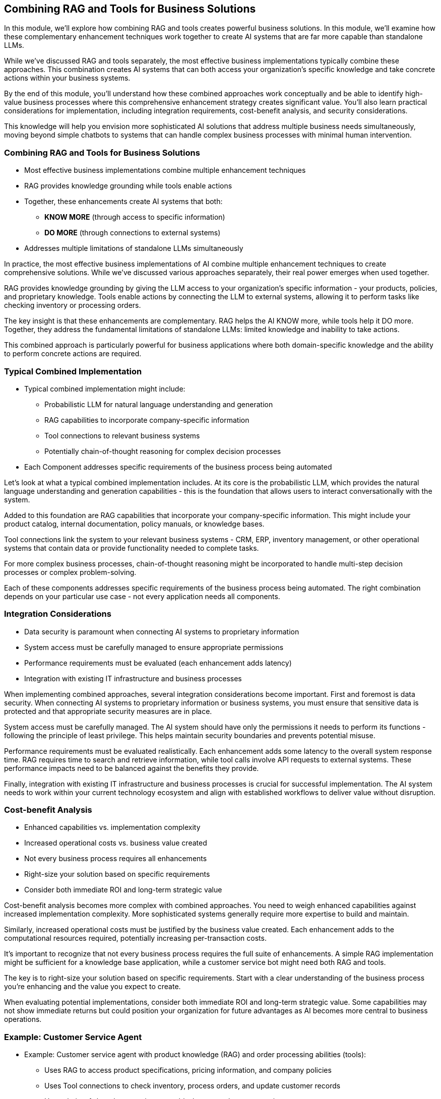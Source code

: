 == Combining RAG and Tools for Business Solutions

[.notes]
--
In this module, we'll explore how combining RAG and tools creates powerful business solutions. In this module, we'll examine how these complementary enhancement techniques work together to create AI systems that are far more capable than standalone LLMs.

While we've discussed RAG and tools separately, the most effective business implementations typically combine these approaches. This combination creates AI systems that can both access your organization's specific knowledge and take concrete actions within your business systems.

By the end of this module, you'll understand how these combined approaches work conceptually and be able to identify high-value business processes where this comprehensive enhancement strategy creates significant value. You'll also learn practical considerations for implementation, including integration requirements, cost-benefit analysis, and security considerations.

This knowledge will help you envision more sophisticated AI solutions that address multiple business needs simultaneously, moving beyond simple chatbots to systems that can handle complex business processes with minimal human intervention.
--

=== Combining RAG and Tools for Business Solutions

* Most effective business implementations combine multiple enhancement techniques
* RAG provides knowledge grounding while tools enable actions
* Together, these enhancements create AI systems that both:
  ** *KNOW MORE* (through access to specific information)
  ** *DO MORE* (through connections to external systems)
* Addresses multiple limitations of standalone LLMs simultaneously

[.notes]
--
In practice, the most effective business implementations of AI combine multiple enhancement techniques to create comprehensive solutions. While we've discussed various approaches separately, their real power emerges when used together.

RAG provides knowledge grounding by giving the LLM access to your organization's specific information - your products, policies, and proprietary knowledge. Tools enable actions by connecting the LLM to external systems, allowing it to perform tasks like checking inventory or processing orders.

The key insight is that these enhancements are complementary. RAG helps the AI KNOW more, while tools help it DO more. Together, they address the fundamental limitations of standalone LLMs: limited knowledge and inability to take actions.

This combined approach is particularly powerful for business applications where both domain-specific knowledge and the ability to perform concrete actions are required.
--

=== Typical Combined Implementation

* Typical combined implementation might include:
  ** Probabilistic LLM for natural language understanding and generation
  ** RAG capabilities to incorporate company-specific information
  ** Tool connections to relevant business systems
  ** Potentially chain-of-thought reasoning for complex decision processes
* Each Component addresses specific requirements of the business process being automated

[.notes]
--
Let's look at what a typical combined implementation includes. At its core is the probabilistic LLM, which provides the natural language understanding and generation capabilities - this is the foundation that allows users to interact conversationally with the system.

Added to this foundation are RAG capabilities that incorporate your company-specific information. This might include your product catalog, internal documentation, policy manuals, or knowledge bases.

Tool connections link the system to your relevant business systems - CRM, ERP, inventory management, or other operational systems that contain data or provide functionality needed to complete tasks.

For more complex business processes, chain-of-thought reasoning might be incorporated to handle multi-step decision processes or complex problem-solving.

Each of these components addresses specific requirements of the business process being automated. The right combination depends on your particular use case - not every application needs all components.
--

=== Integration Considerations

* Data security is paramount when connecting AI systems to proprietary information
* System access must be carefully managed to ensure appropriate permissions
* Performance requirements must be evaluated (each enhancement adds latency)
* Integration with existing IT infrastructure and business processes

[.notes]
--
When implementing combined approaches, several integration considerations become important. First and foremost is data security. When connecting AI systems to proprietary information or business systems, you must ensure that sensitive data is protected and that appropriate security measures are in place.

System access must be carefully managed. The AI system should have only the permissions it needs to perform its functions - following the principle of least privilege. This helps maintain security boundaries and prevents potential misuse.

Performance requirements must be evaluated realistically. Each enhancement adds some latency to the overall system response time. RAG requires time to search and retrieve information, while tool calls involve API requests to external systems. These performance impacts need to be balanced against the benefits they provide.

Finally, integration with existing IT infrastructure and business processes is crucial for successful implementation. The AI system needs to work within your current technology ecosystem and align with established workflows to deliver value without disruption.
--

=== Cost-benefit Analysis

* Enhanced capabilities vs. implementation complexity
* Increased operational costs vs. business value created
* Not every business process requires all enhancements
* Right-size your solution based on specific requirements
* Consider both immediate ROI and long-term strategic value

[.notes]
--
Cost-benefit analysis becomes more complex with combined approaches. You need to weigh enhanced capabilities against increased implementation complexity. More sophisticated systems generally require more expertise to build and maintain.

Similarly, increased operational costs must be justified by the business value created. Each enhancement adds to the computational resources required, potentially increasing per-transaction costs.

It's important to recognize that not every business process requires the full suite of enhancements. A simple RAG implementation might be sufficient for a knowledge base application, while a customer service bot might need both RAG and tools.

The key is to right-size your solution based on specific requirements. Start with a clear understanding of the business process you're enhancing and the value you expect to create.

When evaluating potential implementations, consider both immediate ROI and long-term strategic value. Some capabilities may not show immediate returns but could position your organization for future advantages as AI becomes more central to business operations.
--

=== Example: Customer Service Agent

* Example: Customer service agent with product knowledge (RAG) and order processing abilities (tools):
  ** Uses RAG to access product specifications, pricing information, and company policies
  ** Uses Tool connections to check inventory, process orders, and update customer records
  ** Uses chain-of-thought reasoning to troubleshoot complex customer issues
* Creates solution that can handle a wide range of customer interactions with minimal human intervention

[.notes]
--
Let's make this concrete with an example of a customer service AI agent that combines multiple enhancement approaches.

This agent uses RAG to access product specifications, pricing information, and company policies. This ensures it can answer detailed questions about your products and services accurately, without hallucinating information.

It also uses tool connections to check inventory levels in real-time, process orders when customers are ready to purchase, and update customer records with new information. These capabilities allow it to take concrete actions, not just provide information.

For more complex situations, it might use chain-of-thought reasoning to troubleshoot customer issues, walking through potential causes and solutions in a logical manner.

Together, these capabilities create a comprehensive solution that can handle a wide range of customer interactions with minimal human intervention. The agent can both answer questions and take actions, providing a complete customer service experience.

This example demonstrates how combining approaches creates something more powerful than any single enhancement could provide on its own.
--

=== Evaluating AI Opportunities

* Understanding combined approaches is valuable even without deep technical knowledge
* Enables you as a business professional to:
  ** Envision more comprehensive knowing and acting solutions 
  ** Identify high-value processes for enhancement
* Workshop focus: Matching capability combinations to your specific business needs
* Prepare for evolving capabilities as the field continues to advance rapidly

[.notes]
--
For business professionals evaluating AI opportunities, understanding these combined approaches is valuable even without deep technical implementation knowledge.

This understanding enables you to envision more comprehensive solutions that address multiple aspects of a business process. Rather than thinking of AI as just a chatbot or just a search tool, you can conceptualize systems that both know your business information and can take actions within your systems.

It also helps you identify high-value processes where multiple enhancements might create significant value. Processes that require both knowledge access and the ability to take actions are prime candidates for combined approaches.

In our workshop, we'll focus on matching different combinations of capabilities to your specific business needs. We'll explore how these technologies might address challenges unique to your organization and industry.

Finally, it's important to prepare for evolving capabilities as this field continues to advance rapidly. New enhancement techniques emerge regularly, but the fundamental principle remains consistent: identify the specific limitations of basic LLMs that affect your use case, and apply the appropriate enhancements to address those limitations.

The goal is not to implement technology for its own sake, but to create AI systems that deliver real business value by overcoming the limitations of standalone models.
--

=== Summary

* Combines multiple AI enhancement techniques for comprehensive solutions  
* RAG grounds the model with specific knowledge; tools empower it to execute actions  
* Enables AI systems that both KNOW MORE and DO MORE, addressing standalone limitations

[.notes]
--
This module demonstrated how integrating Retrieval-Augmented Generation (RAG) with external tools creates far more capable AI systems for business applications. RAG empowers the model with access to company-specific information, while tool connections enable direct, real-world actions— from checking inventory to processing orders. Together, these techniques overcome the inherent limitations of standalone LLMs, delivering comprehensive solutions that can both provide informed responses and automate complex business processes.

The discussion also covered typical combined implementations, integration considerations (such as data security, system access, and performance), and cost-benefit analysis to balance enhanced capabilities against complexity. By combining these approaches, organizations can deploy advanced AI solutions that are tailored to their unique needs, making processes more efficient and effective.
--